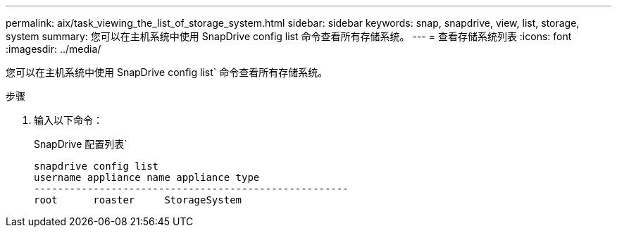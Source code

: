 ---
permalink: aix/task_viewing_the_list_of_storage_system.html 
sidebar: sidebar 
keywords: snap, snapdrive, view, list, storage, system 
summary: 您可以在主机系统中使用 SnapDrive config list 命令查看所有存储系统。 
---
= 查看存储系统列表
:icons: font
:imagesdir: ../media/


[role="lead"]
您可以在主机系统中使用 SnapDrive config list` 命令查看所有存储系统。

.步骤
. 输入以下命令：
+
SnapDrive 配置列表`

+
[listing]
----
snapdrive config list
username appliance name appliance type
-----------------------------------------------------
root      roaster     StorageSystem
----

